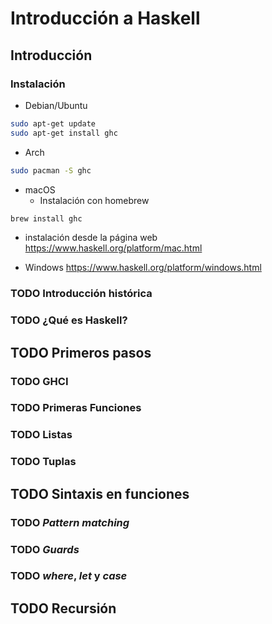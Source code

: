 * Introducción a Haskell
** Introducción
*** Instalación

- Debian/Ubuntu
#+BEGIN_SRC bash
sudo apt-get update
sudo apt-get install ghc
#+END_SRC

- Arch
#+BEGIN_SRC bash
sudo pacman -S ghc
#+END_SRC

- macOS
 - Instalación con homebrew
#+BEGIN_SRC bash
brew install ghc
#+END_SRC

 - instalación desde la página web
   https://www.haskell.org/platform/mac.html

- Windows
  https://www.haskell.org/platform/windows.html

*** TODO Introducción histórica
*** TODO ¿Qué es Haskell?
** TODO Primeros pasos
*** TODO GHCI
*** TODO Primeras Funciones
*** TODO Listas
*** TODO Tuplas
** TODO Sintaxis en funciones
*** TODO /Pattern matching/
*** TODO /Guards/
*** TODO /where/, /let/ y /case/
** TODO Recursión
